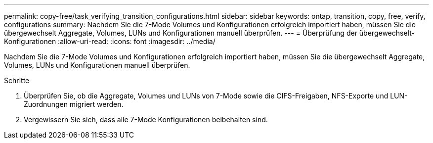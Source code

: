 ---
permalink: copy-free/task_verifying_transition_configurations.html 
sidebar: sidebar 
keywords: ontap, transition, copy, free, verify, configurations 
summary: Nachdem Sie die 7-Mode Volumes und Konfigurationen erfolgreich importiert haben, müssen Sie die übergewechselt Aggregate, Volumes, LUNs und Konfigurationen manuell überprüfen. 
---
= Überprüfung der übergewechselt-Konfigurationen
:allow-uri-read: 
:icons: font
:imagesdir: ../media/


[role="lead"]
Nachdem Sie die 7-Mode Volumes und Konfigurationen erfolgreich importiert haben, müssen Sie die übergewechselt Aggregate, Volumes, LUNs und Konfigurationen manuell überprüfen.

.Schritte
. Überprüfen Sie, ob die Aggregate, Volumes und LUNs von 7-Mode sowie die CIFS-Freigaben, NFS-Exporte und LUN-Zuordnungen migriert werden.
. Vergewissern Sie sich, dass alle 7-Mode Konfigurationen beibehalten sind.


